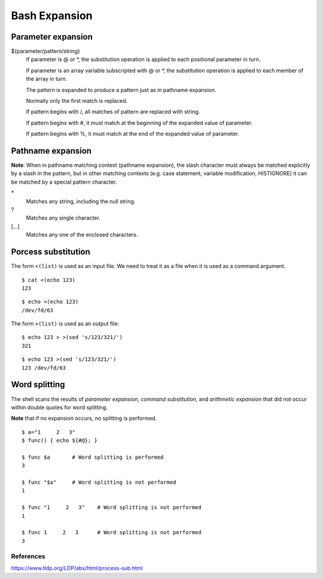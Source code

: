 Bash Expansion
==============

Parameter expansion
-------------------

${parameter/pattern/string}
    If parameter is @ or \*, the substitution operation is applied to each
    positional parameter in turn.

    If parameter is an array variable subscripted with @ or \*, the
    substitution  operation  is  applied to each member of the array in turn.

    The pattern is expanded to produce a pattern just as in pathname expansion.

    Normally only the first match is replaced.

    If pattern begins with /, all matches of pattern are replaced with string. 

    If pattern begins with #, it must match at the beginning of the expanded
    value of parameter.

    If pattern begins with %, it must match at the end of the expanded value of
    parameter.

Pathname expansion
------------------

**Note**: When in pathname matching context (pathname expansion), the slash
character must always be matched explicitly by a slash in the pattern, but in
other matching contexts (e.g. case statement, variable modification,
HISTIGNORE) it can be matched by a special pattern character.

\*
    Matches any string, including the null string.

\?
    Matches any single character.

[...]
    Matches any one of the enclosed characters.


Porcess substitution
--------------------

The form ``<(list)`` is used as an input file. We need to treat it as a file
when it is used as a command argument.

::

    $ cat <(echo 123)
    123

::

    $ echo <(echo 123)
    /dev/fd/63


The form ``>(list)`` is used as an output file:

::

    $ echo 123 > >(sed 's/123/321/')
    321

::

    $ echo 123 >(sed 's/123/321/')
    123 /dev/fd/63


Word splitting
--------------

The shell scans the results of *parameter expansion*, *command substitution*,
and *arithmetic expansion* that did not occur within double quotes for word
splitting.

**Note** that if no expansion occurs, no splitting is performed.

::

    $ a="1     2   3"
    $ func() { echo ${#@}; }

    $ func $a       # Word splitting is performed
    3

    $ func "$a"     # Word splitting is not performed
    1

    $ func "1     2   3"    # Word splitting is not performed
    1

    $ func 1     2   3      # Word splitting is not performed
    3


References
""""""""""
https://www.tldp.org/LDP/abs/html/process-sub.html

